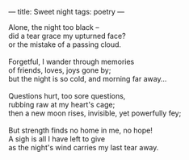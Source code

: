 :PROPERTIES:
:ID:       D1BB1ED1-DC32-43E0-8849-7D581ADE6E15
:SLUG:     sweet-night
:END:
---
title: Sweet night
tags: poetry
---

#+BEGIN_VERSE
Alone, the night too black --
did a tear grace my upturned face?
or the mistake of a passing cloud.

Forgetful, I wander through memories
of friends, loves, joys gone by;
but the night is so cold, and morning far away...

Questions hurt, too sore questions,
rubbing raw at my heart's cage;
then a new moon rises, invisible, yet powerfully fey;

But strength finds no home in me, no hope!
A sigh is all I have left to give
as the night's wind carries my last tear away.
#+END_VERSE
